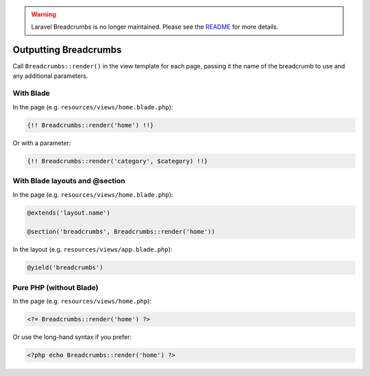 .. warning::

    Laravel Breadcrumbs is no longer maintained. Please see the `README <https://github.com/davejamesmiller/laravel-breadcrumbs/blob/master/README.rst>`_ for more details.

################################################################################
 Outputting Breadcrumbs
################################################################################

Call ``Breadcrumbs::render()`` in the view template for each page, passing it the name of the breadcrumb to use and any additional parameters.

.. only:: html

    .. contents::
        :local:


================================================================================
 With Blade
================================================================================

In the page (e.g. ``resources/views/home.blade.php``):

.. code-block:: html+php

    {!! Breadcrumbs::render('home') !!}

Or with a parameter:

.. code-block:: html+php

    {!! Breadcrumbs::render('category', $category) !!}


================================================================================
 With Blade layouts and @section
================================================================================

In the page (e.g. ``resources/views/home.blade.php``):

.. code-block:: html+php

    @extends('layout.name')

    @section('breadcrumbs', Breadcrumbs::render('home'))

In the layout (e.g. ``resources/views/app.blade.php``):

.. code-block:: html+php

    @yield('breadcrumbs')


================================================================================
 Pure PHP (without Blade)
================================================================================

In the page (e.g. ``resources/views/home.php``):

.. code-block:: html+php

    <?= Breadcrumbs::render('home') ?>

Or use the long-hand syntax if you prefer:

.. code-block:: html+php

    <?php echo Breadcrumbs::render('home') ?>
